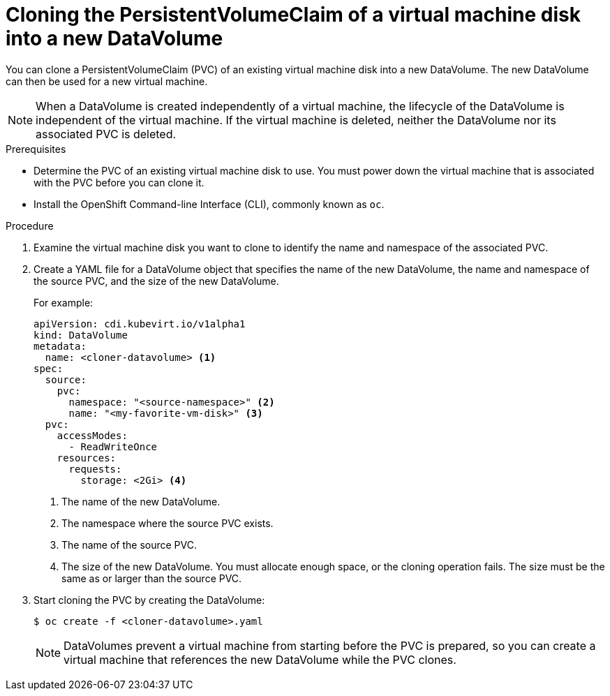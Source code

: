 // Module included in the following assemblies:
//
// * cnv/cnv_users_guide/cnv-cloning-vm-disk-into-new-datavolume.adoc
// * cnv/cnv_users_guide/cnv-cloning-vm-disk-into-new-datavolume-block.adoc
//
// `blockstorage` conditionals are used (declared in the "*-block" assembly) to separate content

[id="cnv-cloning-pvc-of-vm-disk-into-new-datavolume_{context}"]
= Cloning the PersistentVolumeClaim of a virtual machine disk into a new DataVolume

You can clone a PersistentVolumeClaim (PVC) of an existing virtual machine disk
into a new DataVolume. The new DataVolume can then be used for a new virtual
machine.

[NOTE]
====
When a DataVolume is created independently of a virtual machine, the lifecycle
of the DataVolume is independent of the virtual machine. If the virtual machine
is deleted, neither the DataVolume nor its associated PVC is deleted.
====

.Prerequisites

* Determine the PVC of an existing virtual machine disk to use. You must power
down the virtual machine that is associated with the PVC before you can clone it.
* Install the OpenShift Command-line Interface (CLI), commonly known as `oc`.
ifdef::blockstorage[]
* At least one available block PersistentVolume (PV) that is the same size as or larger than the source PVC.
endif::[]

.Procedure

. Examine the virtual machine disk you want to clone to identify the name and
namespace of the associated PVC.

. Create a YAML file for a DataVolume object that specifies the name of the
new DataVolume, the name and namespace of the source PVC, 
ifdef::blockstorage[]
`volumeMode: Block` so that an available block PV is used,
endif::[]
and the size of the new DataVolume.
+
For example:
+
[source,yaml]
----
apiVersion: cdi.kubevirt.io/v1alpha1
kind: DataVolume
metadata:
  name: <cloner-datavolume> <1>
spec:
  source:
    pvc:
      namespace: "<source-namespace>" <2>
      name: "<my-favorite-vm-disk>" <3>
  pvc:
    accessModes:
      - ReadWriteOnce
    resources:
      requests:
        storage: <2Gi> <4>
ifdef::blockstorage[]
    volumeMode: Block <5>
endif::[]
----
<1> The name of the new DataVolume.
<2> The namespace where the source PVC exists.
<3> The name of the source PVC.
<4> The size of the new DataVolume. You must allocate enough space, or the
cloning operation fails. The size must be the same as or larger than the source PVC.
ifdef::blockstorage[]
<5> Specifies that the destination is a block PV
endif::[]

. Start cloning the PVC by creating the DataVolume:
+
----
$ oc create -f <cloner-datavolume>.yaml
----
+
[NOTE]
====
DataVolumes prevent a virtual machine from starting before the PVC is prepared,
so you can create a virtual machine that references the new DataVolume while the
PVC clones.
====
